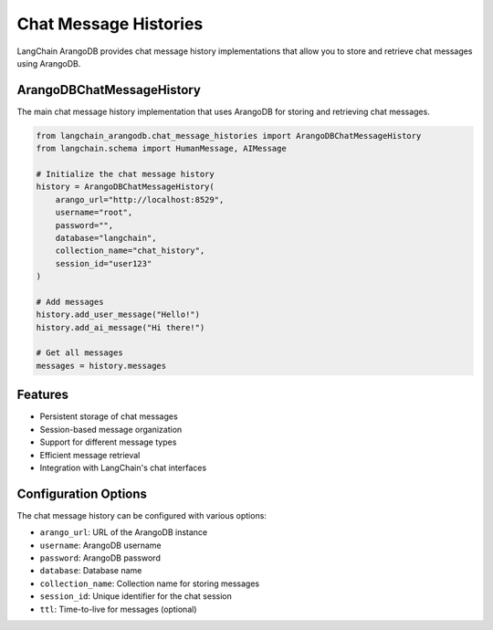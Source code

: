 Chat Message Histories
====================

LangChain ArangoDB provides chat message history implementations that allow you to store and retrieve chat messages using ArangoDB.

ArangoDBChatMessageHistory
-------------------------

The main chat message history implementation that uses ArangoDB for storing and retrieving chat messages.

.. code-block:: python

    from langchain_arangodb.chat_message_histories import ArangoDBChatMessageHistory
    from langchain.schema import HumanMessage, AIMessage

    # Initialize the chat message history
    history = ArangoDBChatMessageHistory(
        arango_url="http://localhost:8529",
        username="root",
        password="",
        database="langchain",
        collection_name="chat_history",
        session_id="user123"
    )

    # Add messages
    history.add_user_message("Hello!")
    history.add_ai_message("Hi there!")

    # Get all messages
    messages = history.messages

Features
--------

- Persistent storage of chat messages
- Session-based message organization
- Support for different message types
- Efficient message retrieval
- Integration with LangChain's chat interfaces

Configuration Options
--------------------

The chat message history can be configured with various options:

- ``arango_url``: URL of the ArangoDB instance
- ``username``: ArangoDB username
- ``password``: ArangoDB password
- ``database``: Database name
- ``collection_name``: Collection name for storing messages
- ``session_id``: Unique identifier for the chat session
- ``ttl``: Time-to-live for messages (optional) 